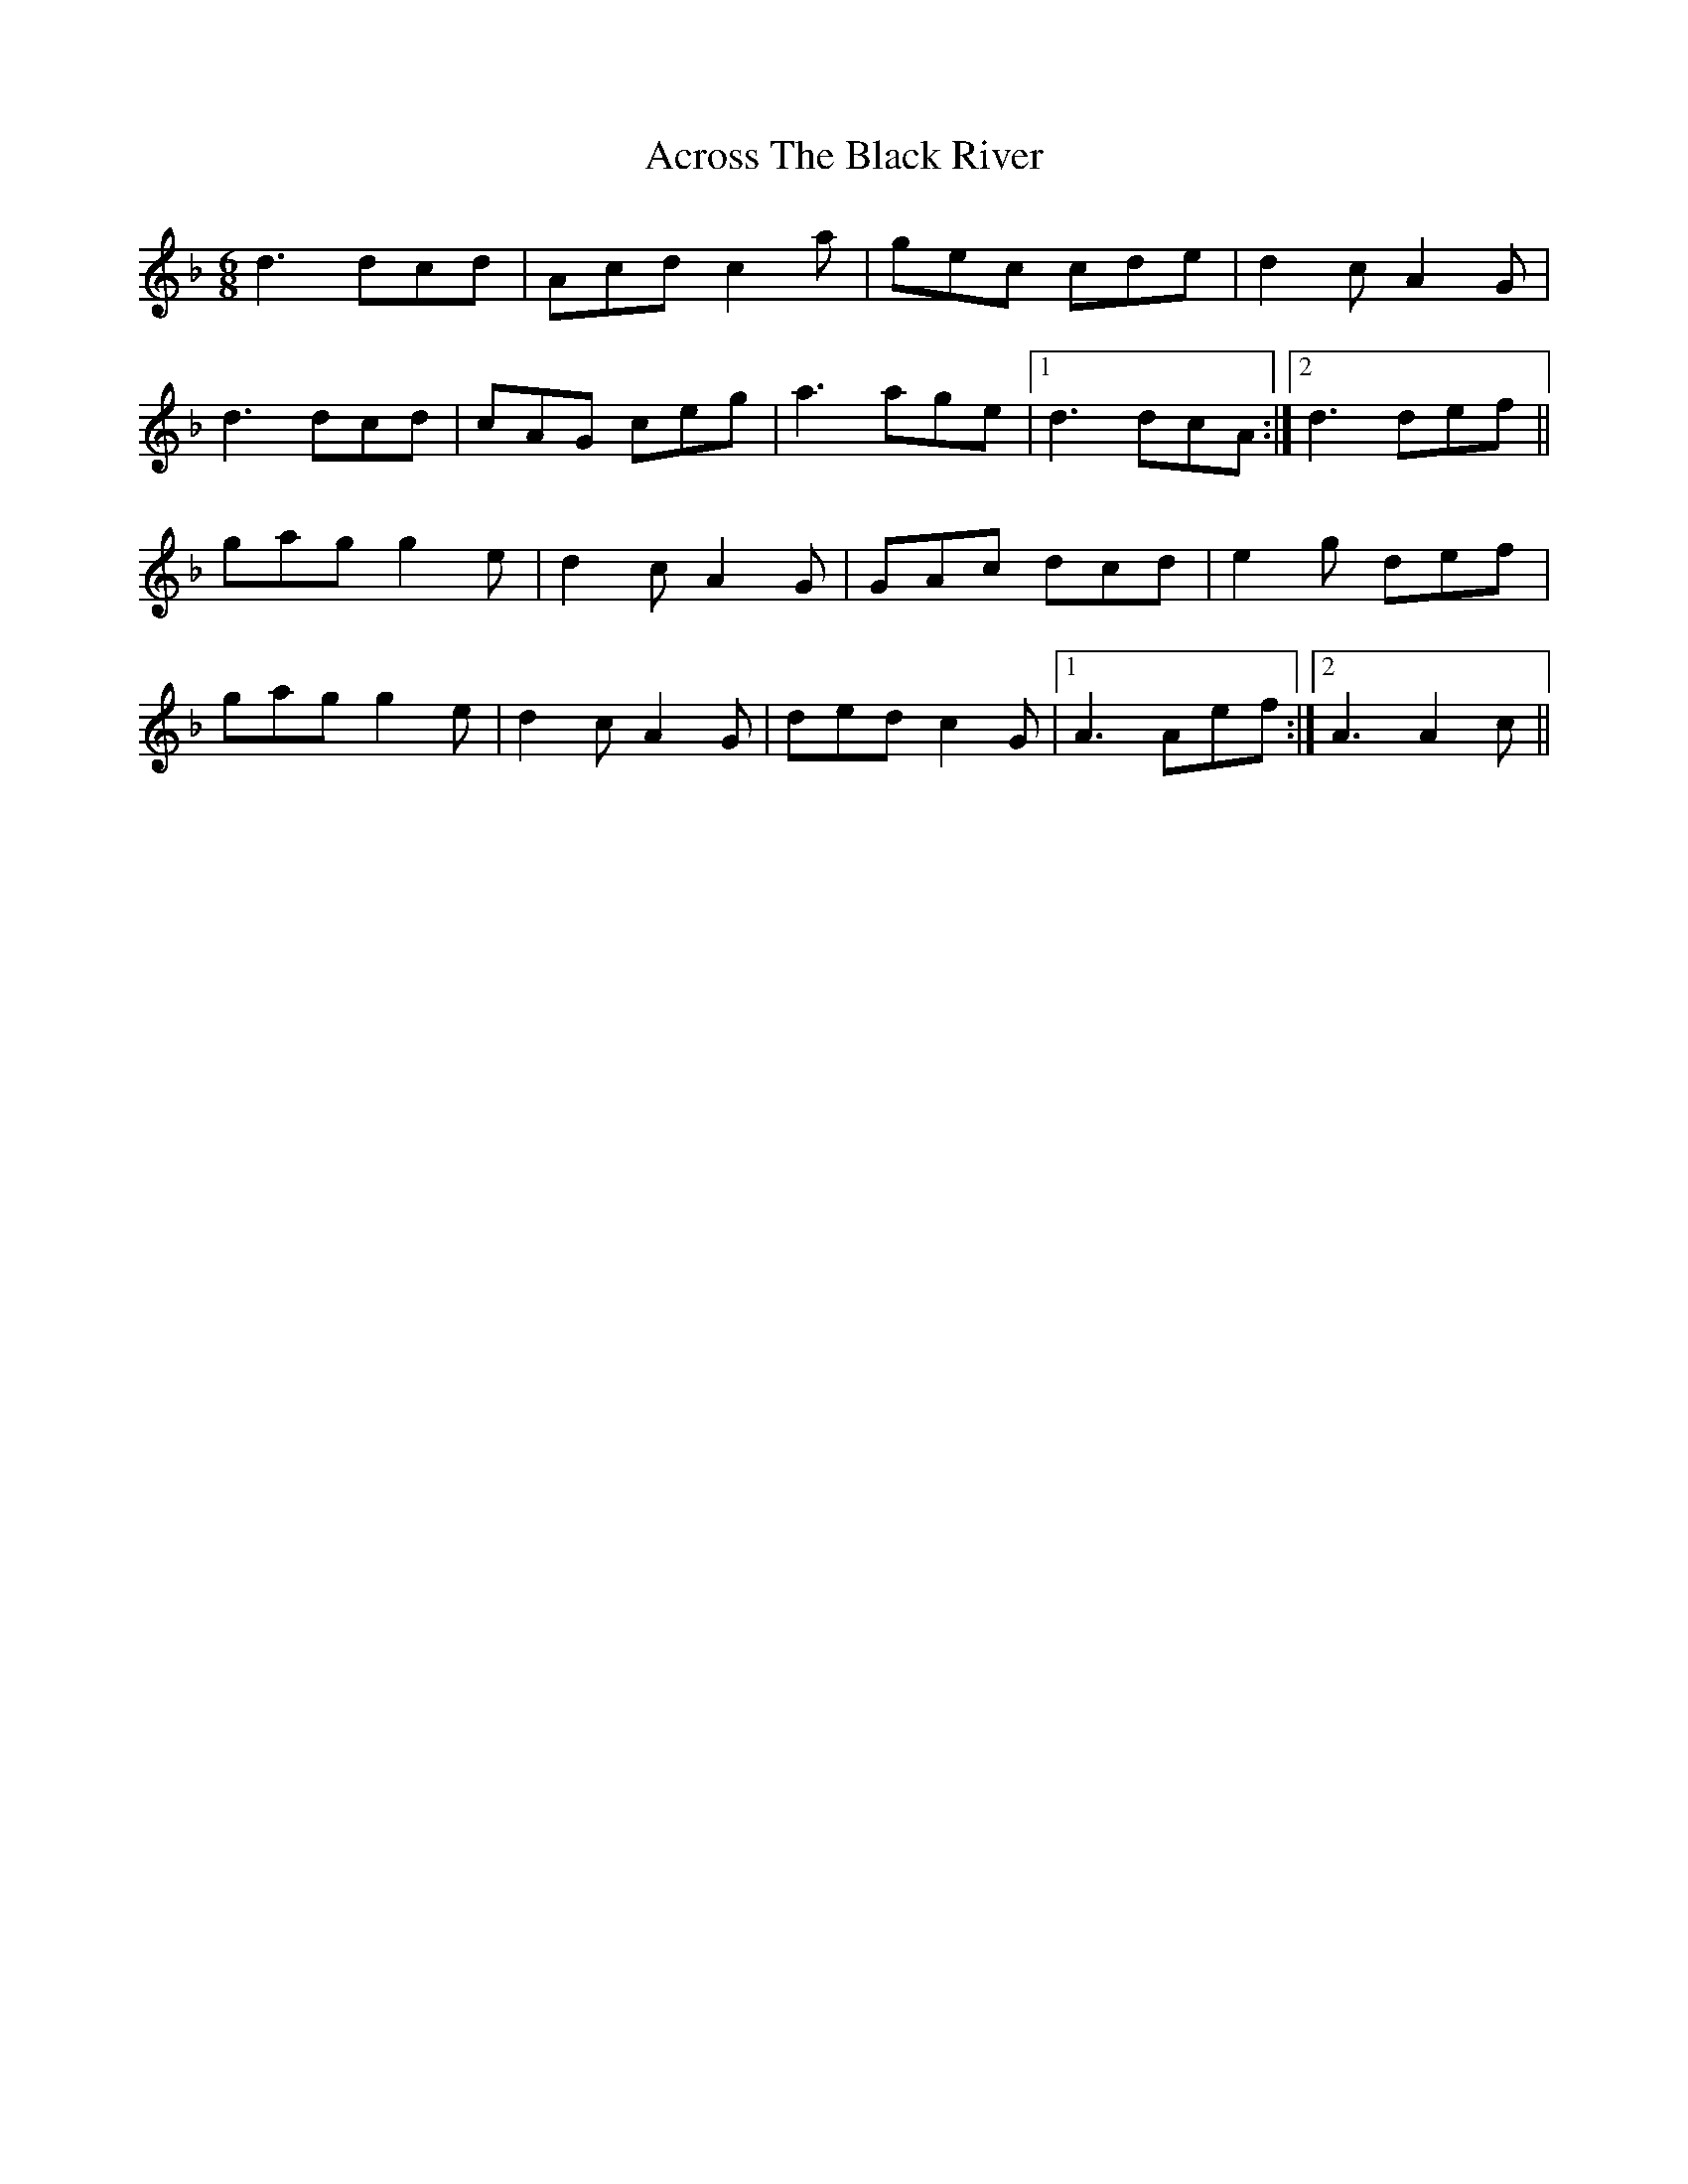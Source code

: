 X: 607
T: Across The Black River
R: jig
M: 6/8
K: Dminor
d3 dcd|Acd c2a|gec cde|d2c A2G|
d3 dcd|cAG ceg|a3 age|1 d3 dcA:|2 d3 def||
gag g2e|d2c A2G|GAc dcd|e2g def|
gag g2e|d2c A2G|ded c2G|1 A3 Aef:|2 A3 A2c||

